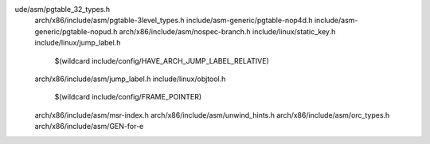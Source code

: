 ude/asm/pgtable_32_types.h \
  arch/x86/include/asm/pgtable-3level_types.h \
  include/asm-generic/pgtable-nop4d.h \
  include/asm-generic/pgtable-nopud.h \
  arch/x86/include/asm/nospec-branch.h \
  include/linux/static_key.h \
  include/linux/jump_label.h \
    $(wildcard include/config/HAVE_ARCH_JUMP_LABEL_RELATIVE) \
  arch/x86/include/asm/jump_label.h \
  include/linux/objtool.h \
    $(wildcard include/config/FRAME_POINTER) \
  arch/x86/include/asm/msr-index.h \
  arch/x86/include/asm/unwind_hints.h \
  arch/x86/include/asm/orc_types.h \
  arch/x86/include/asm/GEN-for-e